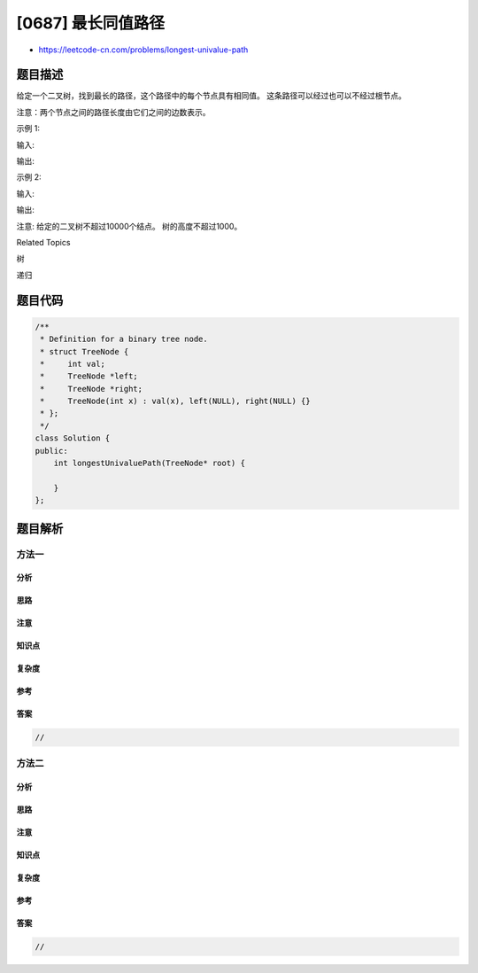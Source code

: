 [0687] 最长同值路径
===================

-  https://leetcode-cn.com/problems/longest-univalue-path

题目描述
--------

.. raw:: html

   <p>

给定一个二叉树，找到最长的路径，这个路径中的每个节点具有相同值。
这条路径可以经过也可以不经过根节点。

.. raw:: html

   </p>

.. raw:: html

   <p>

注意：两个节点之间的路径长度由它们之间的边数表示。

.. raw:: html

   </p>

.. raw:: html

   <p>

示例 1:

.. raw:: html

   </p>

.. raw:: html

   <p>

输入:

.. raw:: html

   </p>

.. raw:: html

   <pre>
                 5
                / \
               4   5
              / \   \
             1   1   5
   </pre>

.. raw:: html

   <p>

输出:

.. raw:: html

   </p>

.. raw:: html

   <pre>
   2
   </pre>

.. raw:: html

   <p>

示例 2:

.. raw:: html

   </p>

.. raw:: html

   <p>

输入:

.. raw:: html

   </p>

.. raw:: html

   <pre>
                 1
                / \
               4   5
              / \   \
             4   4   5
   </pre>

.. raw:: html

   <p>

输出:

.. raw:: html

   </p>

.. raw:: html

   <pre>
   2
   </pre>

.. raw:: html

   <p>

注意: 给定的二叉树不超过10000个结点。 树的高度不超过1000。

.. raw:: html

   </p>

.. raw:: html

   <div>

.. raw:: html

   <div>

Related Topics

.. raw:: html

   </div>

.. raw:: html

   <div>

.. raw:: html

   <li>

树

.. raw:: html

   </li>

.. raw:: html

   <li>

递归

.. raw:: html

   </li>

.. raw:: html

   </div>

.. raw:: html

   </div>

题目代码
--------

.. code:: cpp

    /**
     * Definition for a binary tree node.
     * struct TreeNode {
     *     int val;
     *     TreeNode *left;
     *     TreeNode *right;
     *     TreeNode(int x) : val(x), left(NULL), right(NULL) {}
     * };
     */
    class Solution {
    public:
        int longestUnivaluePath(TreeNode* root) {

        }
    };

题目解析
--------

方法一
~~~~~~

分析
^^^^

思路
^^^^

注意
^^^^

知识点
^^^^^^

复杂度
^^^^^^

参考
^^^^

答案
^^^^

.. code:: cpp

    //

方法二
~~~~~~

分析
^^^^

思路
^^^^

注意
^^^^

知识点
^^^^^^

复杂度
^^^^^^

参考
^^^^

答案
^^^^

.. code:: cpp

    //
